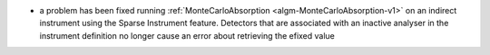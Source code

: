 - a problem has been fixed running :ref:`MonteCarloAbsorption <algm-MonteCarloAbsorption-v1>` on an indirect instrument using the Sparse Instrument feature. Detectors that are associated with an inactive analyser in the instrument definition no longer cause an error about retrieving the efixed value